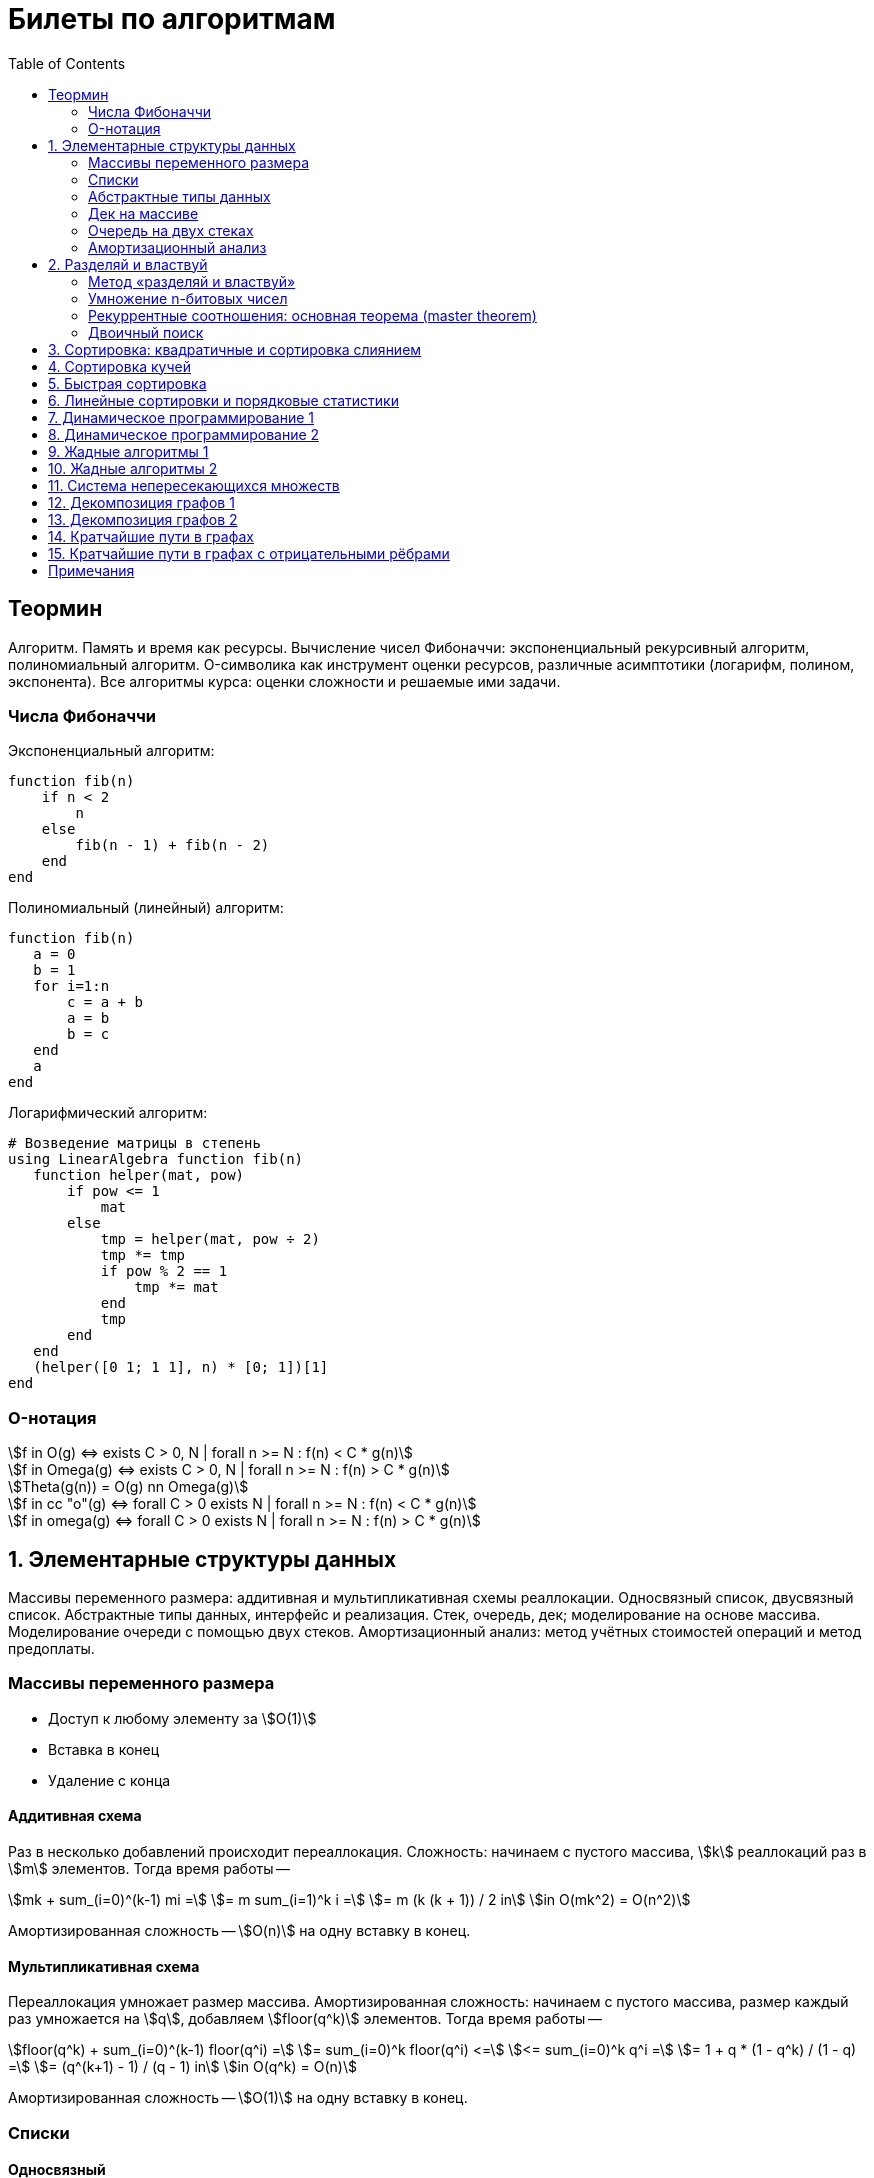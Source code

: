 = Билеты по алгоритмам
:language: Russian
:toc:
:source-highlighter: rouge
:source-language: julia
:stem: asciimath

== Теормин

Алгоритм. Память и время как ресурсы. Вычисление чисел Фибоначчи:
экспоненциальный рекурсивный алгоритм, полиномиальный алгоритм.
O-символика как инструмент оценки ресурсов,
различные асимптотики (логарифм, полином, экспонента).
Все алгоритмы курса: оценки сложности и решаемые ими задачи.

=== Числа Фибоначчи

.Экспоненциальный алгоритм:
[source]
----
function fib(n)
    if n < 2
        n
    else
        fib(n - 1) + fib(n - 2)
    end
end
----

.Полиномиальный (линейный) алгоритм:
[source]
----
function fib(n)
   a = 0
   b = 1
   for i=1:n
       c = a + b
       a = b
       b = c
   end
   a
end
----

.Логарифмический алгоритм:
[source]
----
# Возведение матрицы в степень
using LinearAlgebra function fib(n)
   function helper(mat, pow)
       if pow <= 1
           mat
       else
           tmp = helper(mat, pow ÷ 2)
           tmp *= tmp
           if pow % 2 == 1
               tmp *= mat
           end
           tmp
       end
   end
   (helper([0 1; 1 1], n) * [0; 1])[1]
end
----

=== O-нотация

[stem]
++++
f in O(g) <=> exists C > 0, N | forall n >= N : f(n) < C * g(n)

f in Omega(g) <=> exists C > 0, N | forall n >= N : f(n) > C * g(n)

Theta(g(n)) = O(g) nn Omega(g)

f in cc "o"(g) <=> forall C > 0 exists N | forall n >= N : f(n) < C * g(n)

f in omega(g) <=> forall C > 0 exists N | forall n >= N : f(n) > C * g(n)
++++

== 1. Элементарные структуры данных

Массивы переменного размера: аддитивная и мультипликативная схемы реаллокации.
Односвязный список, двусвязный список.
Абстрактные типы данных, интерфейс и реализация.
Стек, очередь, дек; моделирование на основе массива.
Моделирование очереди с помощью двух стеков.
Амортизационный анализ: метод учётных стоимостей операций и метод предоплаты.

=== Массивы переменного размера
- Доступ к любому элементу за stem:[O(1)]
- Вставка в конец
- Удаление с конца

==== Аддитивная схема
Раз в несколько добавлений происходит переаллокация.
Сложность: начинаем с пустого массива,
stem:[k] реаллокаций раз в stem:[m] элементов.
Тогда время работы --
[stem]
++++
mk + sum_(i=0)^(k-1) mi = \
= m sum_(i=1)^k i = \
= m (k (k + 1)) / 2 in \
in O(mk^2) = O(n^2)
++++
Амортизированная сложность -- stem:[O(n)] на одну вставку в конец.

==== Мультипликативная схема
Переаллокация умножает размер массива.
Амортизированная сложность: начинаем с пустого массива,
размер каждый раз умножается на stem:[q], добавляем stem:[floor(q^k)] элементов.
Тогда время работы --
[stem]
++++
floor(q^k) + sum_(i=0)^(k-1) floor(q^i) = \
= sum_(i=0)^k floor(q^i) <= \
<= sum_(i=0)^k q^i = \
= 1 + q * (1 - q^k) / (1 - q) = \
= (q^(k+1) - 1) / (q - 1) in \
in O(q^k) = O(n)
++++
Амортизированная сложность -- stem:[O(1)] на одну вставку в конец.

=== Списки
==== Односвязный
- Доступ к первому элементу за stem:[O(1)]
- Вставка в любую точку за stem:[O(1)]
- Удаление из любой точки за stem:[O(1)]

==== Двусвязный
- Односвязный список + указатель назад
- Соединение за stem:[O(1)]

=== Абстрактные типы данных
==== Интерфейс
- Список допустимых операций
- Инварианты

==== Реализация
- Конкретные алгоритмы

==== Стек
- Вставка в начало
- Удаление из начала

==== Очередь
- Вставка в конец
- Удаление из начала

==== Дек
- Стек + очередь

=== Дек на массиве
- Массив переменного размера
- Номер начала
- Количество элементов
- Вставка -- если хватает места, то циклическое смещение итератора (при вставке в начало)
  и установка значения, затем смена количества элементов.
  Если места не хватает -- переаллокация массива.
- Удаление -- выбор значения либо по итератору, либо по циклическому смещению,
  затем смена количества элементов.
- Дек является и списком, и очередью

[source]
----
mutable struct Deque{T}
    arr :: Vector{T}
    first :: Int64
    size :: Int64
    Deque{T}() where T = new(Vector{T}(undef, 1), 1, 0)
end

function ensure_capacity!(deque :: Deque{T}, capacity :: Int64) where T
    length(deque.arr) < capacity || return
    new_arr = Vector{T}(undef, 2 * length(deque.arr))
    for i=1:deque.size
        new_arr[i] = deque.arr[(deque.first + i - 2) % length(deque.arr) + 1]
    end
    deque.arr = new_arr
    deque.first = 1
end

function push_back!(deque :: Deque{T}, x :: T) where T
    ensure_capacity!(deque, deque.size + 1)
    deque.arr[(deque.first + deque.size - 1) % length(deque.arr) + 1] = x
    deque.size += 1
end

function push_front!(deque :: Deque{T}, x :: T) where T
    ensure_capacity!(deque, deque.size + 1)
    deque.first = (deque.first + length(deque.arr) - 2) % length(deque.arr) + 1
    deque.arr[deque.first] = x
    deque.size += 1
end

function pop_back!(deque :: Deque{T}) where T
    deque.size -= 1
    deque.arr[(deque.first + deque.size - 1) % length(deque.arr) + 1]
end

function pop_front!(deque :: Deque{T}) where T
    x = deque.arr[deque.first]
    deque.first = deque.first % length(deque.arr) + 1
    deque.size -= 1
    x
end
----

=== Очередь на двух стеках
[source]
----
mutable struct Queue{T}
    left :: Deque{T}
    right :: Deque{T}
    Queue{T}() where T = new(Deque{T}(), Deque{T}())
end

function queue_push!(q :: Queue{T}, x :: T) where T
    push_back!(q.right, x)
end

function queue_pop!(q :: Queue{T}) where T
    if q.left.size == 0
        while q.right.size != 0
            push_back!(q.left, pop_back!(q.right))
        end
    end
    pop_back!(q.left)
end
----

=== Амортизационный анализ
Средняя стоимость операции за большое количество действий.

Пример: стек с операцией stem:["multipop"(n)]
-- для удаления stem:[n] элементов за stem:[O(n)] сначала их нужно добавить,
чему предшествуют stem:[n] операций stem:["push"(x)] за stem:[O(1)].
Всего -- stem:[n + 1] операция, поэтому амортизированная стоимость
-- stem:[(2n) / (n + 1) = O(1)].

Например, двоичный счётчик, где изменение 1 бита -- stem:[O(1)].
Тогда stem:[i]-й бит изменится stem:[n * 2^{-i}] раз,
всего на stem:[n] действий -- stem:[<= 2n = O(n)] времени,
следовательно, на одно действие -- stem:[O(1)] времени в среднем.

==== Метод потенциалов
Заведём stem:[Phi] -- потенциал.
После выполнения stem:[i] действий потенциал -- stem:[Phi_i].
Обозначим _стоимость_ операции stem:[alpha_i = t_i + Phi_i - Phi_{i - 1}].
Тогда если
[stem]
++++
{{:
[forall i : alpha_i in O(f(n, m))],
[forall i : Phi_i in O(n * f(n, m))]
:}:}
++++
то средняя амортизационная стоимость stem:[t in O(f(n, m))].

Доказательство:
[stem]
++++
a = 1/n sum_(i=1)^n t_i = \
= 1/n sum_(i=1)^n (alpha_i - Phi_i + Phi_{i - 1}) = \
= 1/n (sum_(i=1)^n alpha_i - sum_(i=1)^n Phi_i + sum_(i=1)^n Phi_{i - 1}) = \
= 1/n (sum_(i=1)^n alpha_i - sum_(i=1)^n Phi_i + sum_(i=0)^(n-1) Phi_i) = \
= 1/n (sum_(i=1)^n alpha_i - Phi_N + Phi_0) = \
= 1/n (sum_(i=1)^n O(f(n, m)) - O(n * f(n, m)) + O(n * f(n, m))) = \
= O(f, n)
++++

Пример: стек с stem:["multipop"(n)]:
- Потенциал -- количество элементов в стеке stem:[n in O(n * 1)]
- stem:[alpha("push") = 1 + Delta Phi = 2 in O(1)]
- stem:[alpha("pop") = 1 + Delta Phi = 0 in O(1)]
- stem:[alpha("multipop"(n)) = n + Delta Phi = 0 in O(1)]
Следовательно, амортизированная стоимость операций -- stem:[t in O(1)].

==== Метод предоплаты
Заводим учётные стоимости stem:[alpha_i] так, что
stem:[sum_(i=1)^n alpha_i >= sum_(i=1)^n t_i].
Тогда stem:[forall i : alpha_i in O(f) => a in O(f)].

Пример: стек с stem:["multipop"(n)].
Для stem:["push"] будем использовать 2 монеты,
тогда учётную стоимость удалений можно принять равной 0,
используя оставшуюся "лишнюю" монету после вставки.
Тогда stem:[a in O(f)].

== 2. Разделяй и властвуй
Рекуррентные соотношения.
Метод «разделяй и властвуй».
Умножение n-битовых чисел:
простой рекурсивный алгоритм,
улучшенный рекурсивный алгоритм.
Рекуррентные соотношения: основная теорема.
Двоичный поиск.

=== Метод «разделяй и властвуй»
Разбиваем задачу на подзадачи кратно меньшего размера.

=== Умножение n-битовых чисел
==== Простой рекурсивный алгоритм
Пусть stem:[X = 2^n a + b; Y = 2^n c + d] -- нижние и верхние половины,
каждая половина -- размера stem:[n].
[stem]
++++
X * Y = 2^(2n) * a * c + 2^n * (a * d + b * c) + c * d
++++
Тогда
[stem]
++++
{{:
[ T(1) = 1 ],
[ T(2n) = 4 T(n) + 4n ]
:}:}

T(n) = 3n^2 - 2n = O(n^2)
++++

==== Улучшенный рекурсивный алгоритм
Трюк Гаусса:
[stem]
++++
(a + bi) (c + di) = ac - bd + (ad + bc) i \
(a + b) (c + d) = ac + bd + ad + bc \
ad + bc = (a + b) (c + d) - ac - bd \

X = 2^n a + b \
Y = 2^n c + d \
X * Y = 2^(2n) ac + 2^n (ad + bc) + bd = \
= 2^(2n) ac + 2^n ((a + b)(c + d) - ac - bd) + bd
++++
То есть количество умножений сокращается с 4 до 3.
Алгоритм Карацубы.

[stem]
++++
{{:
[ T(1) = 1 ],
[ T(2n) = 3 T(n) + 8n ]
:}:}

T(2^k) = sum_(i=0)^k 3^i * 8 * 2^(k - i) = \
= 8 * 2^k * sum_(i=0)^k 3^i * 2^(-i) = \
= 8 * 2^k * sum_(i=0)^k (3/2)^i = \
= 8 * 2^k * (1 - (3/2)^(k + 1)) / (1 - 3/2) = \
= 16 * 2^k * ((3/2)^(k + 1) - 1)

T(n) = 16n * ((3/2)^(log_2 n + 1) - 1) = \
= O(n * (3/2)^(log_2 n)) = O(3^(log_2 n))
++++

=== Рекуррентные соотношения: основная теорема (master theorem)
[stem]
++++
T(n) = a * T(ceil(n / b)) + O(n^d)

a, b in NN, b > 1, d >= 0

a > b^d => T(n) in O(n^(log_b a))

a < b^d => T(n) in O(n^d)

a = b^d => T(n) in O(n^d log n)
++++

=== Двоичный поиск
Заводим предикат stem:[P(i) | forall j > i : P(i) -> P(j)],
т.е. он становится верным в какой-то точке, и во всех последующих он тоже верен.
Тогда можно завести stem:[l] и stem:[r], и, поддерживая инвариант
stem:[not P(l) ^^ P(r)], найти точку смены значения за stem:[O(log(r - l))]:

. Находим stem:[m = (l + r) / 2]
. Если stem:[P(m)], то stem:[r := m]
. Иначе stem:[l := m]
. Повторяем, пока stem:[m notin {l, r}] (для целых чисел это будет stem:[l + 1 = r]) или до сходимости.

Теперь в stem:[l] -- самая правая точка, для которой предикат ещё не выполняется,
а stem:[r] -- самая левая, для которой выполняется.
Например, если stem:[P(i) = a\[i\] >= x], то stem:[a\[l\] < x; a\[r\] >= x].

== 3. Сортировка: квадратичные и сортировка слиянием

Квадратичные сортировки. Сортировка слиянием: с рекурсией и без. Нижняя
оценка stem:[Omega(n log n)] для сортировки сравнениями.

== 4. Сортировка кучей

Куча, построение кучи за линейное время. Очередь с приоритетами на
основе кучи. Сортировка с помощью кучи, частичная сортировка. Операции с
d-ичной кучей.

== 5. Быстрая сортировка

Анализ среднего времени работы, анализ глубины рекурсии, элиминация
хвостовой рекурсии, IntroSort, массивы с малым количеством различных
элементов, QuickSort3.

== 6. Линейные сортировки и порядковые статистики

Сортировка подсчётом, стабильность. Цифровая сортировка. Bucket sort для
равномерно распределённых вещественных чисел. Порядковые статистики,
нахождение за линейное в среднем время. Медиана медиан.

== 7. Динамическое программирование 1

Общие принципы динамического программирования. Кратчайшие пути в
ациклических ориентированных графах. Наибольшая возрастающая
подпоследовательность: подзадачи, порядок на подзадачах, граф подзадач,
сравнение с рекурсивным алгоритмом; нахождение не только длины, но и
самой подпоследовательности. Дискретная задача о рюкзаке.

== 8. Динамическое программирование 2

Умножение матриц. Независимые множества максимального веса в деревьях.
Редакционное расстояние: граф на подзадачах, нахождение кратчайшего пути
в данном графе; вычисление редакционного расстояния с использованием
линейной памяти (алгоритм Хиршберга).

== 9. Жадные алгоритмы 1

Покрытие точек единичными отрезками. Непрерывный рюкзак. Задача о выборе
заявок. Максимальные независимые множества в деревьях. Код Хаффмана.

== 10. Жадные алгоритмы 2

Минимальное покрывающее дерево: свойство разреза, жадная стратегия,
алгоритм Прима, алгоритм Краскала.

== 11. Система непересекающихся множеств

Представление множеств с помощью деревьев, эвристики: ранги и сжатие
путей, верхняя оценка stem:[O(m log^** n)] на время работы m операций.
Анализ учётных стоимостей операций: метод ростовщика.

== 12. Декомпозиция графов 1

Графы и способы их представления: матрица смежности, списки смежности,
матрица инцидентности. Поиск в глубину. Графы и способы их
представления, способы использования графов. Поиск в глубину в
неориентированных графах, выделение компонент связности, нахождение
циклов. Поиск в глубину в ориентированных графах: поиск цикла.

== 13. Декомпозиция графов 2

Поиск в глубину в ориентированных графах: топологическая сортировка
вершин, выделение компонент сильной связности в орграфах.

== 14. Кратчайшие пути в графах

Нахождение кратчайших путей из одной вершины в невзвешенных графах,
поиск в ширину. Нахождение кратчайших путей из одной вершины в графах с
положительными весами, алгоритм Дейкстры, оценка времени работы при
различных реализациях очереди с приоритетами (массивом, двоичной кучей,
d-ичной кучей).

== 15. Кратчайшие пути в графах с отрицательными рёбрами

Алгоритм Беллмана-Форда, проверка наличия цикла отрицательного веса.
Кратчайшие пути в ациклических ориентированных графах. Кратчайшие пути
между всеми парами вершин: алгоритм Флойда-Уоршелла.

== Примечания

Билет состоит из двух вопросов. При подготовке билетов пользоваться
любыми источниками запрещается. Билеты рассказываются устно. Кроме
материала билета нужно уметь отвечать и на вопросы по другим билетам.
После ответа выдаётся задача. Перед получением билета студенту
предлагается написать тест. Оценка за тест -- это максимальная оценка,
которую студент может получить за экзамен.
